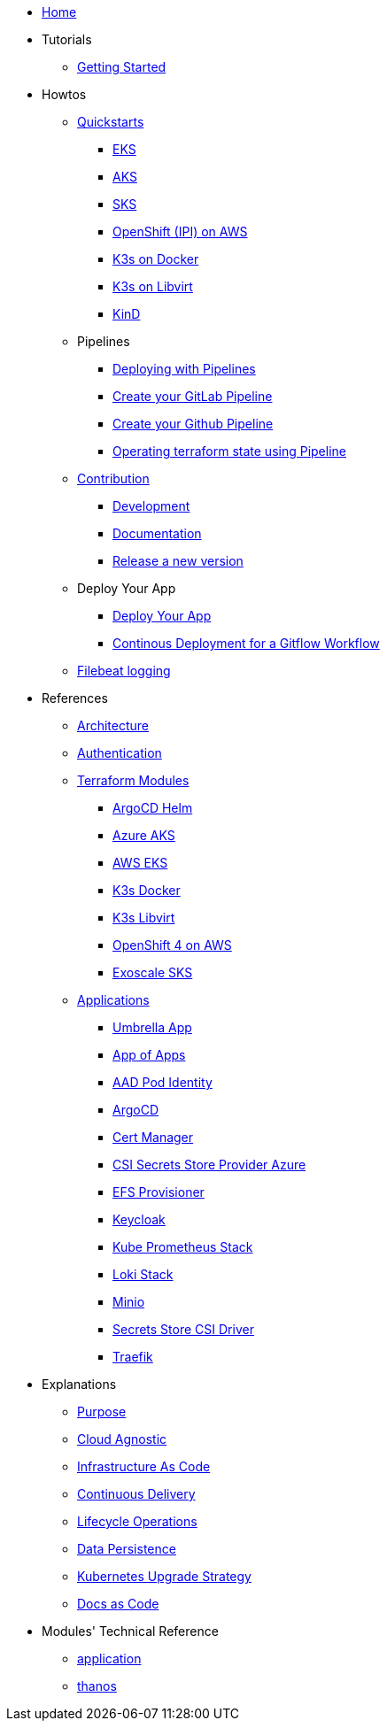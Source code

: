* xref:ROOT:index.adoc[Home]
* Tutorials
** xref:ROOT:getting_started.adoc[Getting Started]
* Howtos
** xref:ROOT:quickstart.adoc[Quickstarts]
*** xref:ROOT:howtos/quickstart_eks.adoc[EKS]
*** xref:ROOT:howtos/quickstart_aks.adoc[AKS]
*** xref:ROOT:howtos/quickstart_sks.adoc[SKS]
*** xref:ROOT:howtos/quickstart_ocp_ipi_aws.adoc[OpenShift (IPI) on AWS]
*** xref:ROOT:howtos/quickstart_k3s_docker.adoc[K3s on Docker]
*** xref:ROOT:howtos/quickstart_k3s_libvirt.adoc[K3s on Libvirt]
*** xref:ROOT:howtos/quickstart_kind.adoc[KinD]
** Pipelines
*** xref:ROOT:howtos/pipelines.adoc[Deploying with Pipelines]
*** xref:ROOT:howtos/pipelines_gitlab.adoc[Create your GitLab Pipeline]
*** xref:ROOT:howtos/pipelines_github.adoc[Create your Github Pipeline]
*** xref:ROOT:howtos/pipelines_terraform_resource_migration.adoc[Operating terraform state using Pipeline]
** xref:ROOT:howtos/contributions.adoc[Contribution]
*** xref:ROOT:howtos/development.adoc[Development]
*** xref:ROOT:howtos/write_documentation.adoc[Documentation]
*** xref:ROOT:howtos/release.adoc[Release a new version]
** Deploy Your App
*** xref:ROOT:howtos/deploy_own_app.adoc[Deploy Your App]
*** xref:ROOT:howtos/continuous_delivery_gitflow_workflow.adoc[Continous Deployment for a Gitflow Workflow]
** xref:ROOT:howtos/filebeat_logging.adoc[Filebeat logging]
* References
** xref:ROOT:references/architecture.adoc[Architecture]
** xref:ROOT:references/authentication.adoc[Authentication]
** xref:ROOT:references/terraform_modules.adoc[Terraform Modules]
*** xref:ROOT:references/terraform_modules/argocd-helm.adoc[ArgoCD Helm]
*** xref:ROOT:references/terraform_modules/aks/azure.adoc[Azure AKS]
*** xref:ROOT:references/terraform_modules/eks/aws.adoc[AWS EKS]
*** xref:ROOT:references/terraform_modules/k3s/docker.adoc[K3s Docker]
*** xref:ROOT:references/terraform_modules/k3s/libvirt.adoc[K3s Libvirt]
*** xref:ROOT:references/terraform_modules/openshift4/aws.adoc[OpenShift 4 on AWS]
*** xref:ROOT:references/terraform_modules/sks/exoscale.adoc[Exoscale SKS]
** xref:ROOT:references/applications.adoc[Applications]
*** xref:ROOT:references/applications/apps.adoc[Umbrella App]
*** xref:ROOT:references/applications/app-of-apps.adoc[App of Apps]
*** xref:ROOT:references/applications/aad-pod-identity.adoc[AAD Pod Identity]
*** xref:ROOT:references/applications/argocd.adoc[ArgoCD]
*** xref:ROOT:references/applications/cert-manager.adoc[Cert Manager]
*** xref:ROOT:references/applications/csi-secrets-store-provider-azure.adoc[CSI Secrets Store Provider Azure]
*** xref:ROOT:references/applications/efs-provisioner.adoc[EFS Provisioner]
*** xref:ROOT:references/applications/keycloak.adoc[Keycloak]
*** xref:ROOT:references/applications/kube-prometheus-stack.adoc[Kube Prometheus Stack]
*** xref:ROOT:references/applications/loki-stack.adoc[Loki Stack]
*** xref:ROOT:references/applications/minio.adoc[Minio]
*** xref:ROOT:references/applications/secrets-store-csi-driver.adoc[Secrets Store CSI Driver]
*** xref:ROOT:references/applications/traefik.adoc[Traefik]
* Explanations
** xref:ROOT:explanations/purpose.adoc[Purpose]
** xref:ROOT:explanations/cloud_agnostic.adoc[Cloud Agnostic]
** xref:ROOT:explanations/infrastructure-as-code.adoc[Infrastructure As Code]
** xref:ROOT:explanations/gitops.adoc[Continuous Delivery]
** xref:ROOT:explanations/lifecycle_operations.adoc[Lifecycle Operations]
** xref:ROOT:explanations/data_persistence.adoc[Data Persistence]
** xref:ROOT:explanations/upgrade_strategy.adoc[Kubernetes Upgrade Strategy]
** xref:ROOT:explanations/documentation.adoc[Docs as Code]
* Modules' Technical Reference
** xref:latest@application:ROOT:README.adoc[application]
** xref:latest@thanos:ROOT:README.adoc[thanos]

